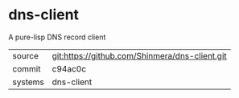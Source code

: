 * dns-client

A pure-lisp DNS record client

|---------+------------------------------------------------|
| source  | git:https://github.com/Shinmera/dns-client.git |
| commit  | c94ac0c                                        |
| systems | dns-client                                     |
|---------+------------------------------------------------|
